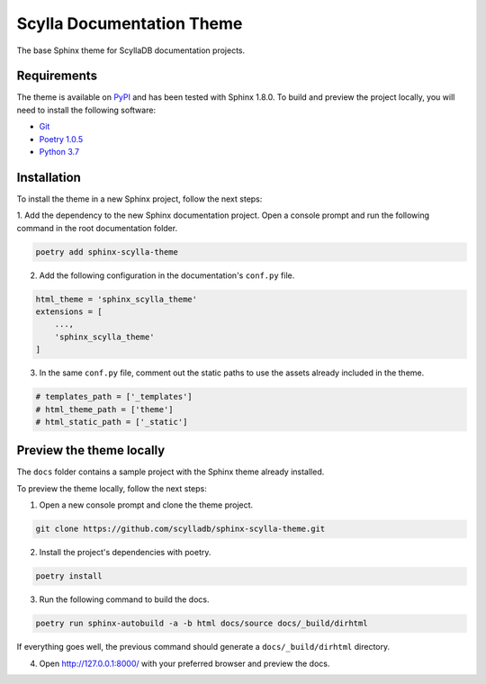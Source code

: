 ==========================
Scylla Documentation Theme
==========================

The base Sphinx theme for ScyllaDB documentation projects.

Requirements
------------

The theme is available on `PyPI <https://pypi.org/project/sphinx-scylla-theme/>`_ and has been tested with Sphinx 1.8.0.
To build and preview the project locally, you will need to install the following software:

- `Git <https://git-scm.com/book/en/v2/Getting-Started-Installing-Git>`_
- `Poetry 1.0.5 <https://python-poetry.org/docs/basic-usage/>`_
- `Python 3.7 <https://www.python.org/downloads/>`_

Installation
------------

To install the theme in a new Sphinx project, follow the next steps:

1. Add the dependency to the new Sphinx documentation project.
Open a console prompt and run the following command in the root documentation folder.

.. code:: console

    poetry add sphinx-scylla-theme


2. Add the following configuration in the documentation's ``conf.py`` file.

.. code:: console

    html_theme = 'sphinx_scylla_theme'
    extensions = [
        ...,
        'sphinx_scylla_theme'
    ]

3. In the same ``conf.py`` file, comment out the static paths to use the assets already included in the theme.

.. code:: console

    # templates_path = ['_templates']
    # html_theme_path = ['theme']
    # html_static_path = ['_static']

Preview the theme locally
-------------------------

The ``docs`` folder contains a sample project with the Sphinx theme already installed.

To preview the theme locally, follow the next steps:

1. Open a new console prompt and clone the theme project.

.. code:: console

    git clone https://github.com/scylladb/sphinx-scylla-theme.git

2. Install the project's dependencies with poetry.

.. code:: console

    poetry install

3. Run the following command to build the docs.

.. code:: console

    poetry run sphinx-autobuild -a -b html docs/source docs/_build/dirhtml

If everything goes well, the previous command should generate a ``docs/_build/dirhtml`` directory.

4. Open http://127.0.0.1:8000/ with your preferred browser and preview the docs.
